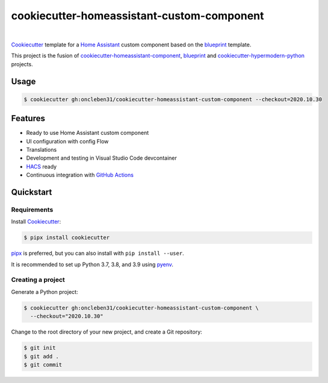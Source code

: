 ===========================================
cookiecutter-homeassistant-custom-component
===========================================

.. badges-begin

| |Status| |CalVer| |License|
| |pre-commit| |Black|

.. |Status| image:: https://badgen.net/badge/status/alpha/d8624d
   :target: https://badgen.net/badge/status/alpha/d8624d
   :alt: Project Status
.. |CalVer| image:: https://img.shields.io/badge/calver-YYYY.MM.DD-22bfda.svg
   :target: http://calver.org/
   :alt: CalVer
.. |License| image:: https://img.shields.io/github/license/oncleben31/cookiecutter-homeassistant-custom-component
   :target: https://opensource.org/licenses/MIT
   :alt: License
.. |pre-commit| image:: https://img.shields.io/badge/pre--commit-enabled-brightgreen?logo=pre-commit&logoColor=white
   :target: https://github.com/pre-commit/pre-commit
   :alt: pre-commit
.. |Black| image:: https://img.shields.io/badge/code%20style-black-000000.svg
   :target: https://github.com/psf/black
   :alt: Black

.. badges-end

|

Cookiecutter_ template for a `Home Assistant`_ custom component based on the
blueprint_ template.

This project is the fusion of `cookiecutter-homeassistant-component`_, blueprint_
and `cookiecutter-hypermodern-python`_ projects.


Usage
=====

.. code:: console

   $ cookiecutter gh:oncleben31/cookiecutter-homeassistant-custom-component --checkout=2020.10.30


Features
========

.. features-begin

- Ready to use Home Assistant custom component
- UI configuration with config Flow
- Translations
- Development and testing in Visual Studio Code devcontainer
- HACS_ ready
- Continuous integration with `GitHub Actions`_


.. features-end


Quickstart
==========

.. quickstart-begin

Requirements
------------

Install Cookiecutter_:

.. code:: console

   $ pipx install cookiecutter

pipx_ is preferred, but you can also install with ``pip install --user``.

It is recommended to set up Python 3.7, 3.8, and 3.9 using pyenv_.


Creating a project
------------------

Generate a Python project:

.. code:: console

   $ cookiecutter gh:oncleben31/cookiecutter-homeassistant-custom-component \
     --checkout="2020.10.30"

Change to the root directory of your new project,
and create a Git repository:

.. code:: console

   $ git init
   $ git add .
   $ git commit




.. quickstart-end

.. references-begin

.. _Black: https://github.com/psf/black
.. _blueprint: https://github.com/custom-components/blueprint
.. _Cookiecutter: https://github.com/cookiecutter/cookiecutter
.. _cookiecutter-homeassistant-component: https://github.com/boralyl/cookiecutter-homeassistant-component
.. _cookiecutter-hypermodern-python: https://github.com/cjolowicz/cookiecutter-hypermodern-python
.. _GitHub: https://github.com/
.. _GitHub Actions: https://github.com/features/actions
.. _HACS: https://hacs.xyz/
.. _Home Assistant: https://www.home-assistant.io/
.. _Hypermodern Python: https://medium.com/@cjolowicz/hypermodern-python-d44485d9d769
.. _pipx: https://pipxproject.github.io/pipx/
.. _pre-commit: https://pre-commit.com/
.. _pyenv: https://github.com/pyenv/pyenv

.. references-end
